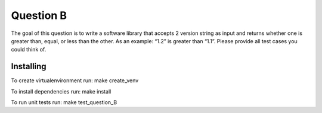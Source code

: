 ==========
Question B
==========

The goal of this question is to write a software library that accepts 2 version string as input and returns whether one is greater than, equal, or less than the other. As an example: “1.2” is greater than “1.1”. Please provide all test cases you could think of.


Installing
==========

To create virtualenvironment run:
make create_venv

To install dependencies run:
make install

To run unit tests run:
make test_question_B